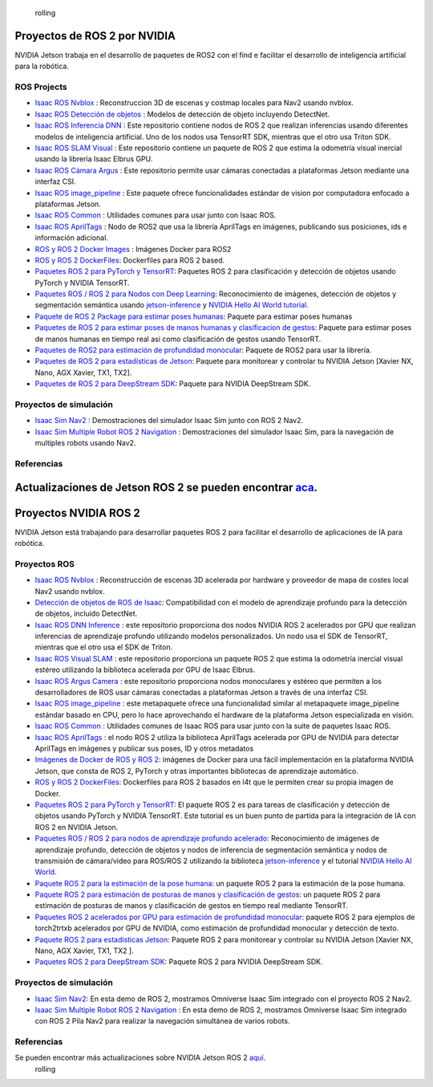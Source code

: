  rolling
Proyectos de ROS 2 por NVIDIA
=============================

NVIDIA Jetson trabaja en el desarrollo de paquetes de ROS2 con el find e facilitar el desarrollo de inteligencia artificial para la robótica.


ROS Projects
------------
* `Isaac ROS Nvblox <https://github.com/NVIDIA-ISAAC-ROS/isaac_ros_nvblox>`__ : Reconstruccion 3D de escenas y costmap locales para Nav2 usando nvblox.
* `Isaac ROS Detección de objetos <https://github.com/NVIDIA-ISAAC-ROS/isaac_ros_object_detection>`__ : Modelos de detección de objeto incluyendo DetectNet.
* `Isaac ROS Inferencia DNN <https://github.com/NVIDIA-ISAAC-ROS/isaac_ros_dnn_inference>`__ : Este repositorio contiene nodos de ROS 2 que realizan inferencias usando diferentes modelos de inteligencia artificial. Uno de los nodos usa TensorRT SDK, mientras que el otro usa Triton SDK.
* `Isaac ROS SLAM Visual <https://github.com/NVIDIA-ISAAC-ROS/isaac_ros_visual_slam>`__ : Este repositorio contiene un paquete de ROS 2 que estima la odometría visual inercial usando la librería Isaac Elbrus GPU.
* `Isaac ROS Cámara Argus <https://github.com/NVIDIA-ISAAC-ROS/isaac_ros_argus_camera>`__ : Este repositorio permite usar cámaras conectadas a plataformas Jetson mediante una interfaz CSI.
* `Isaac ROS image_pipeline <https://github.com/NVIDIA-ISAAC-ROS/isaac_ros_image_pipeline>`__ : Este paquete ofrece funcionalidades estándar de vision por computadora enfocado a plataformas Jetson.
* `Isaac ROS Common <https://github.com/NVIDIA-ISAAC-ROS/isaac_ros_common>`__ : Utilidades comunes para usar junto con Isaac ROS.
* `Isaac ROS AprilTags <https://github.com/NVIDIA-ISAAC-ROS/isaac_ros_apriltag>`__ : Nodo de ROS2 que usa la librería AprilTags en imágenes, publicando sus posiciones, ids e información adicional.
* `ROS y ROS 2 Docker Images <https://github.com/NVIDIA-AI-IOT/ros2_jetson/tree/main/docker>`__ : Imágenes Docker para ROS2
* `ROS y ROS 2 DockerFiles <https://github.com/dusty-nv/jetson-containers>`__: Dockerfiles para ROS 2 based.
* `Paquetes ROS 2 para PyTorch y TensorRT <https://github.com/NVIDIA-AI-IOT/ros2_torch_trt>`__: Paquetes ROS 2 para clasificación y detección de objetos usando PyTorch y NVIDIA TensorRT.
* `Paquetes ROS / ROS 2 para Nodos con Deep Learning <https://github.com/dusty-nv/ros_deep_learning>`__: Reconocimiento de imágenes, detección de objetos y segmentación semántica usando `jetson-inference <https://github.com/dusty-nv/jetson-inference>`__ y `NVIDIA Hello AI World tutorial <https://developer.nvidia.com/embedded/twodaystoademo>`__.
* `Paquete de ROS 2 Package para estimar poses humanas <https://github.com/NVIDIA-AI-IOT/ros2_trt_pose>`__: Paquete para estimar poses humanas
* `Paquetes de ROS 2 para estimar poses de manos humanas y clasificacion de gestos <https://github.com/NVIDIA-AI-IOT/ros2_trt_pose_hand>`__: Paquete para estimar poses de manos humanas en tiempo real asi como clasificación de gestos usando TensorRT.
* `Paquetes de ROS2 para estimación de profundidad monocular <https://github.com/NVIDIA-AI-IOT/ros2_torch2trt_examples>`__: Paquete de ROS2 para usar la librería.
* `Paquetes de ROS 2 para estadísticas de Jetson <https://github.com/NVIDIA-AI-IOT/ros2_jetson_stats>`__: Paquete para monitorear y controlar tu NVIDIA Jetson [Xavier NX, Nano, AGX Xavier, TX1, TX2].
* `Paquetes de ROS 2 para DeepStream SDK <https://github.com/NVIDIA-AI-IOT/ros2_deepstream>`__: Paquete para NVIDIA DeepStream SDK.

Proyectos de simulación
-----------------------
* `Isaac Sim Nav2 <https://docs.omniverse.nvidia.com/app_isaacsim/app_isaacsim/tutorial_ros2_navigation.html>`__ : Demostraciones del simulador Isaac Sim junto con ROS 2 Nav2.
* `Isaac Sim Multiple Robot ROS 2 Navigation <https://docs.omniverse.nvidia.com/app_isaacsim/app_isaacsim/tutorial_ros2_multi_navigation.html>`__ : Demostraciones del simulador Isaac Sim, para la navegación de multiples robots usando Nav2.

Referencias
-----------
Actualizaciones de Jetson ROS 2 se pueden encontrar `aca <https://nvidia-ai-iot.github.io/ros2_jetson/>`__.
=======
Proyectos NVIDIA ROS 2
======================

NVIDIA Jetson está trabajando para desarrollar paquetes ROS 2 para facilitar el desarrollo de aplicaciones de IA para robótica.


Proyectos ROS
-------------
* `Isaac ROS Nvblox <https://github.com/NVIDIA-ISAAC-ROS/isaac_ros_nvblox>`__ : Reconstrucción de escenas 3D acelerada por hardware y proveedor de mapa de costes local Nav2 usando nvblox.
* `Detección de objetos de ROS de Isaac <https://github.com/NVIDIA-ISAAC-ROS/isaac_ros_object_detection>`__: Compatibilidad con el modelo de aprendizaje profundo para la detección de objetos, incluido DetectNet.
* `Isaac ROS DNN Inference <https://github.com/NVIDIA-ISAAC-ROS/isaac_ros_dnn_inference>`__ : este repositorio proporciona dos nodos NVIDIA ROS 2 acelerados por GPU que realizan inferencias de aprendizaje profundo utilizando modelos personalizados. Un nodo usa el SDK de TensorRT, mientras que el otro usa el SDK de Triton.
* `Isaac ROS Visual SLAM <https://github.com/NVIDIA-ISAAC-ROS/isaac_ros_visual_slam>`__ : este repositorio proporciona un paquete ROS 2 que estima la odometría inercial visual estéreo utilizando la biblioteca acelerada por GPU de Isaac Elbrus.
* `Isaac ROS Argus Camera <https://github.com/NVIDIA-ISAAC-ROS/isaac_ros_argus_camera>`__ : este repositorio proporciona nodos monoculares y estéreo que permiten a los desarrolladores de ROS usar cámaras conectadas a plataformas Jetson a través de una interfaz CSI.
* `Isaac ROS image_pipeline <https://github.com/NVIDIA-ISAAC-ROS/isaac_ros_image_pipeline>`__ : este metapaquete ofrece una funcionalidad similar al metapaquete image_pipeline estándar basado en CPU, pero lo hace aprovechando el hardware de la plataforma Jetson especializada en visión.
* `Isaac ROS Common <https://github.com/NVIDIA-ISAAC-ROS/isaac_ros_common>`__ : Utilidades comunes de Isaac ROS para usar junto con la suite de paquetes Isaac ROS.
* `Isaac ROS AprilTags <https://github.com/NVIDIA-ISAAC-ROS/isaac_ros_apriltag>`__ : el nodo ROS 2 utiliza la biblioteca AprilTags acelerada por GPU de NVIDIA para detectar AprilTags en imágenes y publicar sus poses, ID y otros metadatos
* `Imágenes de Docker de ROS y ROS 2 <https://github.com/NVIDIA-AI-IOT/ros2_jetson/tree/main/docker>`__: imágenes de Docker para una fácil implementación en la plataforma NVIDIA Jetson, que consta de ROS 2, PyTorch y otras importantes bibliotecas de aprendizaje automático.
* `ROS y ROS 2 DockerFiles <https://github.com/dusty-nv/jetson-containers>`__: Dockerfiles para ROS 2 basados en l4t que le permiten crear su propia imagen de Docker.
* `Paquetes ROS 2 para PyTorch y TensorRT <https://github.com/NVIDIA-AI-IOT/ros2_torch_trt>`__: El paquete ROS 2 es para tareas de clasificación y detección de objetos usando PyTorch y NVIDIA TensorRT. Este tutorial es un buen punto de partida para la integración de IA con ROS 2 en NVIDIA Jetson.
* `Paquetes ROS / ROS 2 para nodos de aprendizaje profundo acelerado <https://github.com/dusty-nv/ros_deep_learning>`__: Reconocimiento de imágenes de aprendizaje profundo, detección de objetos y nodos de inferencia de segmentación semántica y nodos de transmisión de cámara/video para ROS/ROS 2 utilizando la biblioteca `jetson-inference <https://github.com/dusty-nv/jetson-inference>`__ y el tutorial `NVIDIA Hello AI World <https://developer.nvidia.com/embedded/ dosdíasparademostración>`__.
* `Paquete ROS 2 para la estimación de la pose humana <https://github.com/NVIDIA-AI-IOT/ros2_trt_pose>`__: un paquete ROS 2 para la estimación de la pose humana.
* `Paquete ROS 2 para estimación de posturas de manos y clasificación de gestos <https://github.com/NVIDIA-AI-IOT/ros2_trt_pose_hand>`__: un paquete ROS 2 para estimación de posturas de manos y clasificación de gestos en tiempo real mediante TensorRT.
* `Paquetes ROS 2 acelerados por GPU para estimación de profundidad monocular <https://github.com/NVIDIA-AI-IOT/ros2_torch2trt_examples>`__: paquete ROS 2 para ejemplos de torch2trtxb acelerados por GPU de NVIDIA, como estimación de profundidad monocular y detección de texto.
* `Paquete ROS 2 para estadísticas Jetson <https://github.com/NVIDIA-AI-IOT/ros2_jetson_stats>`__: Paquete ROS 2 para monitorear y controlar su NVIDIA Jetson [Xavier NX, Nano, AGX Xavier, TX1, TX2 ].
* `Paquetes ROS 2 para DeepStream SDK <https://github.com/NVIDIA-AI-IOT/ros2_deepstream>`__: Paquete ROS 2 para NVIDIA DeepStream SDK.

Proyectos de simulación
-----------------------
* `Isaac Sim Nav2 <https://docs.omniverse.nvidia.com/app_isaacsim/app_isaacsim/tutorial_ros2_navigation.html>`__: En esta demo de ROS 2, mostramos Omniverse Isaac Sim integrado con el proyecto ROS 2 Nav2.
* `Isaac Sim Multiple Robot ROS 2 Navigation <https://docs.omniverse.nvidia.com/app_isaacsim/app_isaacsim/tutorial_ros2_multi_navigation.html>`__ : En esta demo de ROS 2, mostramos Omniverse Isaac Sim integrado con ROS 2 Pila Nav2 para realizar la navegación simultánea de varios robots.

Referencias
-----------
Se pueden encontrar más actualizaciones sobre NVIDIA Jetson ROS 2 `aquí <https://nvidia-ai-iot.github.io/ros2_jetson/>`__.
 rolling
